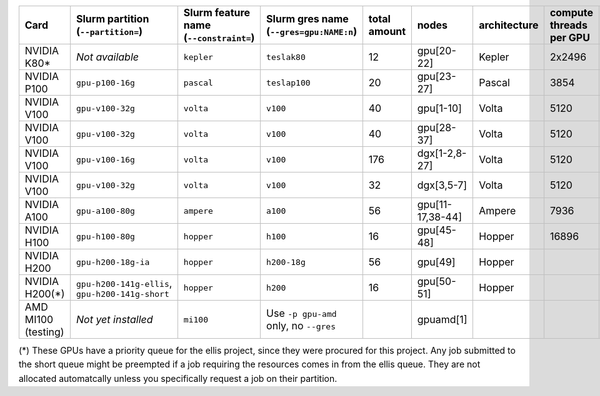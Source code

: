 .. csv-table::
   :delim: |
   :header-rows: 1

   Card                 | Slurm partition (``--partition=``) | Slurm feature name (``--constraint=``) | Slurm gres name (``--gres=gpu:NAME:n``) | total amount   | nodes        | architecture   | compute threads per GPU   | memory per card   | CUDA compute capability
   NVIDIA K80\*         |  *Not available*                   | ``kepler``                             | ``teslak80``                            | 12             | gpu[20-22]   | Kepler         | 2x2496                    | 2x12GB            | 3.7
   NVIDIA P100          | ``gpu-p100-16g``                   | ``pascal``                             | ``teslap100``                           | 20             | gpu[23-27]   | Pascal         | 3854                      | 16GB              | 6.0
   NVIDIA V100          | ``gpu-v100-32g``                   | ``volta``                              | ``v100``                                | 40             | gpu[1-10]    | Volta          | 5120                      | 32GB              | 7.0
   NVIDIA V100          | ``gpu-v100-32g``                   | ``volta``                              | ``v100``                                | 40             | gpu[28-37]   | Volta          | 5120                      | 32GB              | 7.0
   NVIDIA V100          | ``gpu-v100-16g``                   | ``volta``                              | ``v100``                                | 176            | dgx[1-2,8-27]| Volta          | 5120                      | 16GB              | 7.0
   NVIDIA V100          | ``gpu-v100-32g``                   | ``volta``                              | ``v100``                                | 32             | dgx[3,5-7]   | Volta          | 5120                      | 32GB              | 7.0
   NVIDIA A100          | ``gpu-a100-80g``                   | ``ampere``                             | ``a100``                                | 56             | gpu[11-17,38-44] | Ampere     | 7936                      | 80GB              | 8.0
   NVIDIA H100          | ``gpu-h100-80g``                   | ``hopper``                             | ``h100``                                | 16             | gpu[45-48]   | Hopper         | 16896                     | 80GB              | 9.0
   NVIDIA H200          | ``gpu-h200-18g-ia``                | ``hopper``                             | ``h200-18g``                            | 56             | gpu[49]      | Hopper         |                           | 18GB              | 9.0
   NVIDIA H200(*)       | ``gpu-h200-141g-ellis``, ``gpu-h200-141g-short``  | ``hopper``              | ``h200``                                | 16             | gpu[50-51]   | Hopper         |                           | 141GB             | 9.0
   AMD MI100 (testing)  |   *Not yet installed*              | ``mi100``                              | Use ``-p gpu-amd`` only, no ``--gres``  |                | gpuamd[1]    |                |                           |                   |

(*) These GPUs have a priority queue for the ellis project, since they were procured for this project. 
Any job submitted to the short queue might be preempted if a job requiring the resources comes in from the ellis queue. 
They are not allocated automatcally unless you specifically request a job on their partition.
